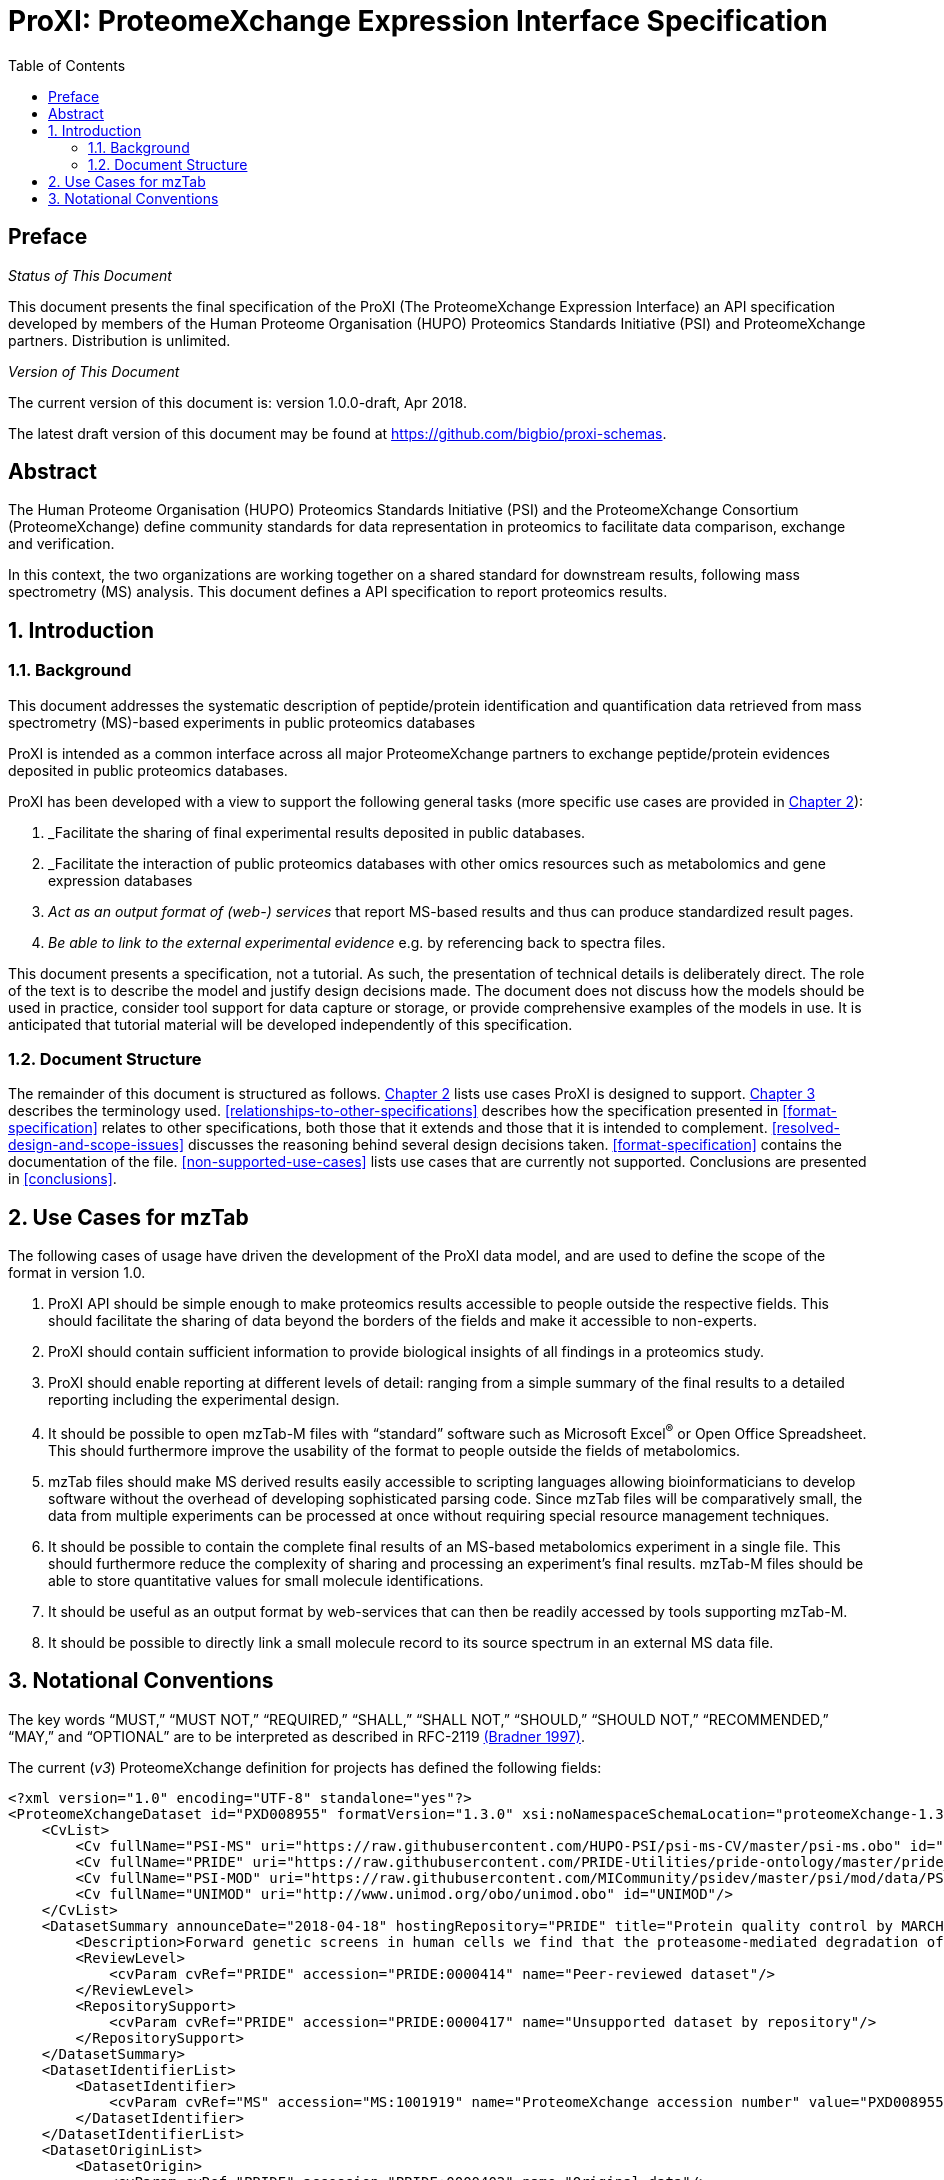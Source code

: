 = ProXI: ProteomeXchange Expression Interface Specification
:sectnums:
:toc: left
:doctype: book
//only works on some backends, not HTML
:showcomments:
//use style like Section 1 when referencing within the document.
:xrefstyle: short
:figure-caption: Figure
:pdf-page-size: A4

//GitHub specific settings
ifdef::env-github[]
:tip-caption: :bulb:
:note-caption: :information_source:
:important-caption: :heavy_exclamation_mark:
:caution-caption: :fire:
:warning-caption: :warning:
endif::[]

//disable section numbering
:!sectnums:
[preface]
== Preface
_Status of This Document_

This document presents the final specification of the ProXI (The ProteomeXchange Expression Interface)
an API specification developed by members of the Human Proteome Organisation (HUPO)
Proteomics Standards Initiative (PSI) and ProteomeXchange partners. Distribution is unlimited.

_Version of This Document_

The current version of this document is: version 1.0.0-draft, Apr 2018.

The latest draft version of this document may be found at
https://github.com/bigbio/proxi-schemas.

[abstract]
[[abstract]]
== Abstract

The Human Proteome Organisation (HUPO) Proteomics Standards Initiative (PSI)
and the ProteomeXchange Consortium (ProteomeXchange) define community standards
for data representation in proteomics to facilitate data comparison, exchange
and verification.

In this context, the two organizations are working together on a shared standard
for downstream results, following mass spectrometry (MS) analysis. This document
defines a API specification to report proteomics results.

//reenable section numbering
:sectnums:
[[introduction]]
== Introduction

[[background]]
=== Background

This document addresses the systematic description of peptide/protein
identification and quantification data retrieved from mass spectrometry (MS)-based
experiments in public proteomics databases

ProXI is intended as a common interface across all major ProteomeXchange
partners to exchange peptide/protein evidences
deposited in public proteomics databases.

ProXI has been developed with a view to support the following general tasks
(more specific use cases are provided in <<use-cases-for-mztab>>):

1.  _Facilitate the sharing of final experimental results deposited in public databases.
2.  _Facilitate the interaction of public proteomics databases with other omics resources such as metabolomics and gene expression databases
3.  _Act as an output format of (web-) services_ that report MS-based results and thus can produce standardized result pages.
4.  _Be able to link to the external experimental evidence_ e.g. by referencing back to spectra files.

This document presents a specification, not a tutorial. As such, the presentation of technical details is deliberately direct.
The role of the text is to describe the model and justify design decisions made. The document does not discuss how the models should be used in practice,
consider tool support for data capture or storage, or provide comprehensive examples of the models in use. It is anticipated that tutorial material will be developed
independently of this specification.

[[document-structure]]
=== Document Structure

The remainder of this document is structured as follows. <<use-cases-for-mztab>> lists use cases ProXI
is designed to support.
<<notational-conventions>> describes the terminology used.
<<relationships-to-other-specifications>> describes how the specification presented
in <<format-specification>> relates to other specifications, both those that it extends and
those that it is intended to complement. <<resolved-design-and-scope-issues>>
discusses the reasoning behind several design decisions taken.
<<format-specification>> contains the documentation of the file. <<non-supported-use-cases>> lists use cases
that are currently not supported. Conclusions are presented in <<conclusions>>.

[[use-cases-for-mztab]]
== Use Cases for mzTab

The following cases of usage have driven the development of the ProXI data model,
and are used to define the scope of the format in version 1.0.

1. ProXI API should be simple enough to make proteomics results accessible to people outside the respective
fields. This should facilitate the sharing of data beyond the borders of the fields and make it accessible
to non-experts.

2. ProXI should contain sufficient information to provide biological insights of all findings in a proteomics
study.

3. ProXI should enable reporting at different levels of detail: ranging from a simple summary of the final
results to a detailed reporting including the experimental design.

4. It should be possible to open mzTab-M files with “standard” software such as Microsoft Excel^®^ or Open Office Spreadsheet. This should furthermore improve the usability of the format to people outside the fields of metabolomics.

5. mzTab files should make MS derived results easily accessible to scripting languages allowing bioinformaticians to develop software without the overhead of developing sophisticated parsing code. Since mzTab files will be comparatively small, the data from multiple experiments can be processed at once without requiring special resource management techniques.

6. It should be possible to contain the complete final results of an MS-based metabolomics experiment in a single file. This should furthermore reduce the complexity of sharing and processing an experiment’s final results. mzTab-M files should be able to store quantitative values for small molecule identifications.

7. It should be useful as an output format by web-services that can then be readily accessed by tools supporting mzTab-M.

8. It should be possible to directly link a small molecule record to its source spectrum in an external MS data file.


[[notational-conventions]]
== Notational Conventions

The key words “MUST,” “MUST NOT,” “REQUIRED,” “SHALL,” “SHALL NOT,” “SHOULD,” “SHOULD NOT,” “RECOMMENDED,” “MAY,” and “OPTIONAL” are to be interpreted as described in RFC-2119 <<bradner-1997, (Bradner 1997)>>.

The current (_v3_) ProteomeXchange definition for projects has defined the following fields:

```xml
<?xml version="1.0" encoding="UTF-8" standalone="yes"?>
<ProteomeXchangeDataset id="PXD008955" formatVersion="1.3.0" xsi:noNamespaceSchemaLocation="proteomeXchange-1.3.0.xsd" xmlns:xsi="http://www.w3.org/2001/XMLSchema-instance">
    <CvList>
        <Cv fullName="PSI-MS" uri="https://raw.githubusercontent.com/HUPO-PSI/psi-ms-CV/master/psi-ms.obo" id="MS"/>
        <Cv fullName="PRIDE" uri="https://raw.githubusercontent.com/PRIDE-Utilities/pride-ontology/master/pride_cv.obo" id="PRIDE"/>
        <Cv fullName="PSI-MOD" uri="https://raw.githubusercontent.com/MICommunity/psidev/master/psi/mod/data/PSI-MOD.obo" id="MOD"/>
        <Cv fullName="UNIMOD" uri="http://www.unimod.org/obo/unimod.obo" id="UNIMOD"/>
    </CvList>
    <DatasetSummary announceDate="2018-04-18" hostingRepository="PRIDE" title="Protein quality control by MARCH6/TRC8">
        <Description>Forward genetic screens in human cells we find that the proteasome-mediated degradation of the soluble misfolded reporter, mCherry-CL1, involves two ER-resident E3 ligases, MARCH6 and TRC8. To identify a more physiological correlate we used quantitative mass spectrometry and found that TRC8 and MARCH6 depletion altered the turnover of the tail-anchored protein Heme-Oxygenase-1 (HO-1).</Description>
        <ReviewLevel>
            <cvParam cvRef="PRIDE" accession="PRIDE:0000414" name="Peer-reviewed dataset"/>
        </ReviewLevel>
        <RepositorySupport>
            <cvParam cvRef="PRIDE" accession="PRIDE:0000417" name="Unsupported dataset by repository"/>
        </RepositorySupport>
    </DatasetSummary>
    <DatasetIdentifierList>
        <DatasetIdentifier>
            <cvParam cvRef="MS" accession="MS:1001919" name="ProteomeXchange accession number" value="PXD008955"/>
        </DatasetIdentifier>
    </DatasetIdentifierList>
    <DatasetOriginList>
        <DatasetOrigin>
            <cvParam cvRef="PRIDE" accession="PRIDE:0000402" name="Original data"/>
        </DatasetOrigin>
    </DatasetOriginList>
    <SpeciesList>
        <Species>
            <cvParam cvRef="MS" accession="MS:1001467" name="taxonomy: NCBI TaxID" value="9606"/>
        </Species>
    </SpeciesList>
    <InstrumentList>
        <Instrument id="Instrument_1">
            <cvParam cvRef="MS" accession="MS:1002416" name="Orbitrap Fusion"/>
        </Instrument>
    </InstrumentList>
    <ModificationList>
         <cvParam cvRef="MOD" accession="MOD:00397" name="iodoacetamide derivatized residue"/>
    </ModificationList>
    <ContactList>
        <Contact id="project_submitter">
            <cvParam cvRef="MS" accession="MS:1000586" name="contact name" value="James Williamson"/>
            <cvParam cvRef="MS" accession="MS:1000589" name="contact email" value="jcw76@cam.ac.uk"/>
            <cvParam cvRef="MS" accession="MS:1000590" name="contact affiliation" value="University of Cambridge"/>
            <cvParam cvRef="MS" accession="MS:1002037" name="dataset submitter"/>
        </Contact>
        <Contact id="project_lab_head">
            <cvParam cvRef="MS" accession="MS:1002332" name="lab head"/>
            <cvParam cvRef="MS" accession="MS:1000586" name="contact name" value="James Nathan"/>
            <cvParam cvRef="MS" accession="MS:1000589" name="contact email" value="jan33@cam.ac.uk"/>
            <cvParam cvRef="MS" accession="MS:1000590" name="contact affiliation" value="Cambridge Institute for Medical Research,  Department of Medicine,  University of Cambridge,  Cambridge,  CB2 0XY,  UK"/>
        </Contact>
    </ContactList>
    <PublicationList>
        <Publication id="PMID29519897">
            <cvParam cvRef="MS" accession="MS:1000879" name="PubMed identifier" value="29519897"/>
            <cvParam cvRef="PRIDE" accession="PRIDE:0000400" name="Reference" value="Stefanovic-Barrett S, Dickson AS, Burr SP, Williamson JC, Lobb IT, van den Boomen DJ, Lehner PJ, Nathan JA. MARCH6 and TRC8 facilitate the quality control of cytosolic and tail-anchored proteins. EMBO Rep. 2018"/>
        </Publication>
    </PublicationList>
    <KeywordList>
        <cvParam cvRef="MS" accession="MS:1001925" name="submitter keyword" value="Protein quality control, MARCH6, TRC8, Intramembrane proteolysis, ERAD"/>
        <cvParam cvRef="MS" accession="MS:1001926" name="curator keyword" value="Biological"/>
    </KeywordList>
    <FullDatasetLinkList>
        <FullDatasetLink>
            <cvParam cvRef="PRIDE" accession="PRIDE:0000411" name="Dataset FTP location" value="ftp://ftp.pride.ebi.ac.uk/pride/data/archive/2018/04/PXD008955"/>
        </FullDatasetLink>
        <FullDatasetLink>
            <cvParam cvRef="MS" accession="MS:1001930" name="PRIDE project URI" value="http://www.ebi.ac.uk/pride/archive/projects/PXD008955"/>
        </FullDatasetLink>
    </FullDatasetLinkList>
    <DatasetFileList>
        <DatasetFile id="FILE_0" name="JN-SSB_Knockouts_TMT10_20pc_F1.raw">
            <cvParam cvRef="PRIDE" accession="PRIDE:0000404" name="Associated raw file URI" value="ftp://ftp.pride.ebi.ac.uk/pride/data/archive/2018/04/PXD008955/JN-SSB_Knockouts_TMT10_20pc_F1.raw"/>
        </DatasetFile>
        <DatasetFile id="FILE_1" name="JN-SSB_Knockouts_TMT10_20pc_F10.raw">
            <cvParam cvRef="PRIDE" accession="PRIDE:0000404" name="Associated raw file URI" value="ftp://ftp.pride.ebi.ac.uk/pride/data/archive/2018/04/PXD008955/JN-SSB_Knockouts_TMT10_20pc_F10.raw"/>
        </DatasetFile>
    </DatasetFileList>
    <RepositoryRecordList>
        <RepositoryRecord name="Protein quality control by MARCH6/TRC8" label="PRIDE project" recordID="PXD008955" repositoryID="PRIDE" uri="http://www.ebi.ac.uk/pride/archive/projects/PXD008955"/>
    </RepositoryRecordList>
</ProteomeXchangeDataset>
```

The PROXI dataset (_v1_) is defined by the following properties:

 | Field          | Description                            | Type         | Multiplicity   |
 |----------------|----------------------------------------|--------------|----------------|
 | accession      | The accession of the dataset.          | string       | 1              |
 | title          | Dataset Title                          | string       | 1              |
 | summary        | Dataset description                    | string       | 1              |
 | organisms      | List of organisms                      | OntologyTerm | 1..*           |
 | instruments    | List of instruments                    | OntologyTerm | 1..*           |
 | modifications  | List of Postranslational modifications | OntologyTerm | 1..*           |
 | contacts       | List of contacts                       | Contact      | 1..*           |

 The attributes _organisms_ , _instruments_, _modifications_ are Ontology based terms, to read more about that
 check the [_OntologyTerm_ definition](). _Contacts_ are build using the following structure:

  | Field          | Description                            | Type         | Multiplicity   |
  |----------------|----------------------------------------|--------------|----------------|
  | contactType    | Contact type (Submitter, LabHead)      | string       | 1              |
  | attributes     | List of attributes of the contact      | OntologyTerm | 1..*           |
